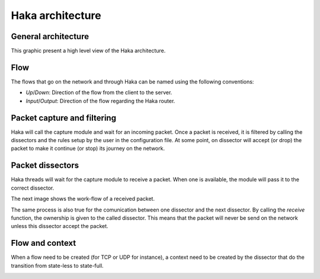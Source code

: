 .. This Source Code Form is subject to the terms of the Mozilla Public
.. License, v. 2.0. If a copy of the MPL was not distributed with this
.. file, You can obtain one at http://mozilla.org/MPL/2.0/.

Haka architecture
=================

General architecture
--------------------

This graphic present a high level view of the Haka architecture.

.. image:: arch.png
    :align: center


Flow
----

The flows that go on the network and through Haka can be named using the
following conventions:

.. image:: flow.png
    :align: center

* *Up*/*Down*: Direction of the flow from the client to the server.
* *Input*/*Output*: Direction of the flow regarding the Haka router.


Packet capture and filtering
----------------------------

Haka will call the capture module and wait for an incoming packet. Once a
packet is received, it is filtered by calling the dissectors and the rules
setup by the user in the configuration file. At some point, on dissector
will accept (or drop) the packet to make it continue (or stop) its
journey on the network.

.. image:: capture.png
    :align: center


Packet dissectors
-----------------

Haka threads will wait for the capture module to receive a packet. When one
is available, the module will pass it to the correct dissector.

The next image shows the work-flow of a received packet.

.. image:: dissector.png
    :align: center

The same process is also true for the comunication between one dissector and
the next dissector. By calling the *receive* function, the ownership is given
to the called dissector. This means that the packet will never be send on the
network unless this dissector accept the packet.

Flow and context
----------------

When a flow need to be created (for TCP or UDP for instance), a context need
to be created by the dissector that do the transition from state-less to
state-full.

.. image:: flowdiss.png
    :align: center

